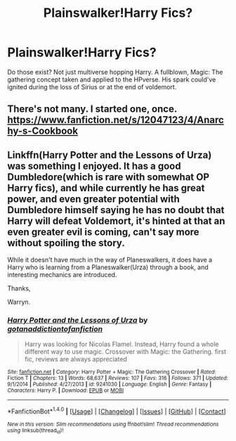 #+TITLE: Plainswalker!Harry Fics?

* Plainswalker!Harry Fics?
:PROPERTIES:
:Author: firingmahlazors
:Score: 2
:DateUnix: 1513300141.0
:DateShort: 2017-Dec-15
:FlairText: Request
:END:
Do those exist? Not just multiverse hopping Harry. A fullblown, Magic: The gathering concept taken and applied to the HPverse. His spark could've ignited during the loss of Sirius or at the end of voldemort.


** There's not many. I started one, once. [[https://www.fanfiction.net/s/12047123/4/Anarchy-s-Cookbook]]
:PROPERTIES:
:Author: Lord_Anarchy
:Score: 2
:DateUnix: 1513303602.0
:DateShort: 2017-Dec-15
:END:


** Linkffn(Harry Potter and the Lessons of Urza) was something I enjoyed. It has a good Dumbledore(which is rare with somewhat OP Harry fics), and while currently he has great power, and even greater potential with Dumbledore himself saying he has no doubt that Harry will defeat Voldemort, it's hinted at that an even greater evil is coming, can't say more without spoiling the story.

While it doesn't have much in the way of Planeswalkers, it does have a Harry who is learning from a Planeswalker(Urza) through a book, and interesting mechanics are introduced.

Thanks,

Warryn.
:PROPERTIES:
:Author: Wassa110
:Score: 1
:DateUnix: 1513450300.0
:DateShort: 2017-Dec-16
:END:

*** [[http://www.fanfiction.net/s/9241030/1/][*/Harry Potter and the Lessons of Urza/*]] by [[https://www.fanfiction.net/u/3353332/gotanaddictiontofanfiction][/gotanaddictiontofanfiction/]]

#+begin_quote
  Harry was looking for Nicolas Flamel. Instead, Harry found a whole different way to use magic. Crossover with Magic: the Gathering. first fic, reviews are always appreciated
#+end_quote

^{/Site/: [[http://www.fanfiction.net/][fanfiction.net]] *|* /Category/: Harry Potter + Magic: The Gathering Crossover *|* /Rated/: Fiction T *|* /Chapters/: 13 *|* /Words/: 68,637 *|* /Reviews/: 107 *|* /Favs/: 316 *|* /Follows/: 371 *|* /Updated/: 9/1/2014 *|* /Published/: 4/27/2013 *|* /id/: 9241030 *|* /Language/: English *|* /Genre/: Fantasy *|* /Characters/: Harry P. *|* /Download/: [[http://www.ff2ebook.com/old/ffn-bot/index.php?id=9241030&source=ff&filetype=epub][EPUB]] or [[http://www.ff2ebook.com/old/ffn-bot/index.php?id=9241030&source=ff&filetype=mobi][MOBI]]}

--------------

*FanfictionBot*^{1.4.0} *|* [[[https://github.com/tusing/reddit-ffn-bot/wiki/Usage][Usage]]] | [[[https://github.com/tusing/reddit-ffn-bot/wiki/Changelog][Changelog]]] | [[[https://github.com/tusing/reddit-ffn-bot/issues/][Issues]]] | [[[https://github.com/tusing/reddit-ffn-bot/][GitHub]]] | [[[https://www.reddit.com/message/compose?to=tusing][Contact]]]

^{/New in this version: Slim recommendations using/ ffnbot!slim! /Thread recommendations using/ linksub(thread_id)!}
:PROPERTIES:
:Author: FanfictionBot
:Score: 1
:DateUnix: 1513450315.0
:DateShort: 2017-Dec-16
:END:
